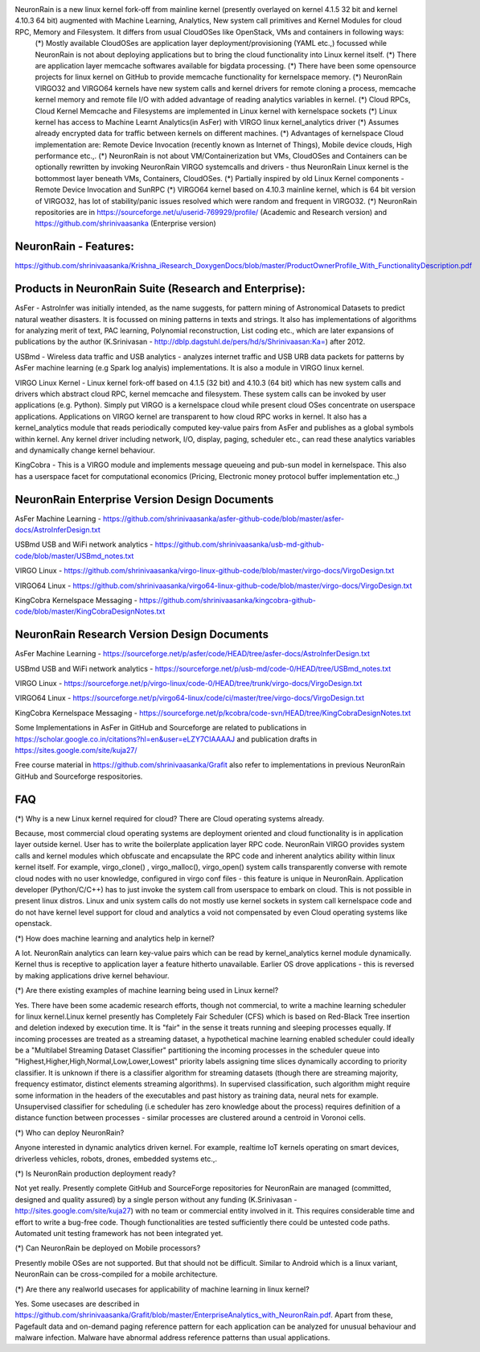 NeuronRain is a new linux kernel fork-off from mainline kernel (presently overlayed on kernel 4.1.5 32 bit and kernel 4.10.3 64 bit) augmented with Machine Learning, Analytics, New system call primitives and Kernel Modules for cloud RPC, Memory and Filesystem. It differs from usual CloudOSes like OpenStack, VMs and containers in following ways:
    (*) Mostly available CloudOSes are application layer deployment/provisioning (YAML etc.,) focussed while NeuronRain is not about deploying applications but to bring the cloud functionality into Linux kernel itself. 
    (*) There are application layer memcache softwares available for bigdata processing.
    (*) There have been some opensource projects for linux kernel on GitHub to provide memcache functionality for kernelspace memory.
    (*) NeuronRain VIRGO32 and VIRGO64 kernels have new system calls and kernel drivers for remote cloning a process, memcache kernel memory and remote file I/O with added advantage of reading analytics variables in kernel.
    (*) Cloud RPCs, Cloud Kernel Memcache and Filesystems are implemented in Linux kernel with kernelspace sockets
    (*) Linux kernel has access to Machine Learnt Analytics(in AsFer) with VIRGO linux kernel_analytics driver
    (*) Assumes already encrypted data for traffic between kernels on different machines.
    (*) Advantages of kernelspace Cloud implementation are: Remote Device Invocation (recently known as Internet of Things), Mobile device clouds, High performance etc.,.
    (*) NeuronRain is not about VM/Containerization but VMs, CloudOSes and Containers can be optionally rewritten by invoking NeuronRain VIRGO systemcalls and drivers - thus NeuronRain Linux kernel is the bottommost layer beneath VMs, Containers, CloudOSes.
    (*) Partially inspired by old Linux Kernel components - Remote Device Invocation and SunRPC
    (*) VIRGO64 kernel based on 4.10.3 mainline kernel, which is 64 bit version of VIRGO32, has lot of stability/panic issues resolved which were random and frequent in VIRGO32.
    (*) NeuronRain repositories are in https://sourceforge.net/u/userid-769929/profile/ (Academic and Research version) and https://github.com/shrinivaasanka (Enterprise version)
   
NeuronRain - Features:
----------------------
https://github.com/shrinivaasanka/Krishna_iResearch_DoxygenDocs/blob/master/ProductOwnerProfile_With_FunctionalityDescription.pdf

Products in NeuronRain Suite (Research and Enterprise):
------------------------------------------------------
AsFer - AstroInfer was initially intended, as the name suggests, for pattern mining of Astronomical Datasets to predict natural weather disasters. It is focussed on mining patterns in texts and strings. It also has implementations of algorithms for analyzing merit of text, PAC learning, Polynomial reconstruction, List coding etc., which are later expansions of publications by the author (K.Srinivasan - http://dblp.dagstuhl.de/pers/hd/s/Shrinivaasan:Ka=) after 2012.

USBmd - Wireless data traffic and USB analytics - analyzes internet traffic and USB URB data packets for patterns by AsFer machine learning (e.g Spark log analyis) implementations. It is also a module in VIRGO linux kernel.

VIRGO Linux Kernel - Linux kernel fork-off based on 4.1.5 (32 bit) and 4.10.3 (64 bit) which has new system calls and drivers which abstract cloud RPC, kernel memcache and filesystem. These system calls can be invoked by user applications (e.g. Python). Simply put VIRGO is a kernelspace cloud while present cloud OSes concentrate on userspace applications. Applications on VIRGO kernel are transparent to how cloud RPC works in kernel. It also has a kernel_analytics module that reads periodically computed key-value pairs from AsFer and publishes as a global symbols within kernel. Any kernel driver including network, I/O, display, paging, scheduler etc., can read these analytics variables and dynamically change kernel behaviour.

KingCobra - This is a VIRGO module and implements message queueing and pub-sun model in kernelspace. This also has a userspace facet for computational economics (Pricing, Electronic money protocol buffer implementation etc.,)


NeuronRain Enterprise Version Design Documents
-----------------------------------------------
AsFer Machine Learning - https://github.com/shrinivaasanka/asfer-github-code/blob/master/asfer-docs/AstroInferDesign.txt

USBmd USB and WiFi network analytics - https://github.com/shrinivaasanka/usb-md-github-code/blob/master/USBmd_notes.txt

VIRGO Linux - https://github.com/shrinivaasanka/virgo-linux-github-code/blob/master/virgo-docs/VirgoDesign.txt

VIRGO64 Linux - https://github.com/shrinivaasanka/virgo64-linux-github-code/blob/master/virgo-docs/VirgoDesign.txt

KingCobra Kernelspace Messaging - https://github.com/shrinivaasanka/kingcobra-github-code/blob/master/KingCobraDesignNotes.txt


NeuronRain Research Version Design Documents
----------------------------------------------
AsFer Machine Learning - https://sourceforge.net/p/asfer/code/HEAD/tree/asfer-docs/AstroInferDesign.txt

USBmd USB and WiFi network analytics - https://sourceforge.net/p/usb-md/code-0/HEAD/tree/USBmd_notes.txt

VIRGO Linux - https://sourceforge.net/p/virgo-linux/code-0/HEAD/tree/trunk/virgo-docs/VirgoDesign.txt

VIRGO64 Linux - https://sourceforge.net/p/virgo64-linux/code/ci/master/tree/virgo-docs/VirgoDesign.txt

KingCobra Kernelspace Messaging - https://sourceforge.net/p/kcobra/code-svn/HEAD/tree/KingCobraDesignNotes.txt

Some Implementations in AsFer in GitHub and Sourceforge are related to publications in https://scholar.google.co.in/citations?hl=en&user=eLZY7CIAAAAJ and publication drafts in https://sites.google.com/site/kuja27/

Free course material in https://github.com/shrinivaasanka/Grafit also refer to implementations in previous NeuronRain GitHub and Sourceforge respositories.


FAQ
---
(*) Why is a new Linux kernel required for cloud? There are Cloud operating systems already.

Because, most commercial cloud operating systems are deployment oriented and cloud functionality is in application layer outside kernel. User has to write the boilerplate application layer RPC code. NeuronRain VIRGO provides system calls and kernel modules which obfuscate and encapsulate the RPC code and inherent analytics ability within linux kernel itself. For example, virgo_clone() , virgo_malloc(), virgo_open() system calls transparently converse with remote cloud nodes with no user knowledge, configured in virgo conf files - this feature is unique in NeuronRain. Application developer (Python/C/C++) has to just invoke the system call from userspace to embark on cloud. This is not possible in present linux distros. Linux and unix system calls do not mostly use kernel sockets in system call kernelspace code and do not have kernel level support for cloud and analytics a void not compensated by even Cloud operating systems like openstack.

(*) How does machine learning and analytics help in kernel?

A lot. NeuronRain analytics can learn key-value pairs which can be read by kernel_analytics kernel module dynamically. Kernel thus is receptive to application layer a feature hitherto unavailable. Earlier OS drove applications - this is reversed by making applications drive kernel behaviour. 

(*) Are there existing examples of machine learning being used in Linux kernel?

Yes. There have been some academic research efforts, though not commercial, to write a machine learning scheduler for linux kernel.Linux kernel presently has Completely Fair Scheduler (CFS) which is based on Red-Black Tree insertion and deletion indexed by execution time. It is "fair" in the sense it treats running and sleeping
processes equally. If incoming processes are treated as a streaming dataset, a hypothetical machine learning enabled scheduler could ideally be a "Multilabel Streaming Dataset Classifier" partitioning
the incoming processes in the scheduler queue into "Highest,Higher,High,Normal,Low,Lower,Lowest" priority labels
assigning time slices dynamically according to priority classifier. It is unknown if there is a classifier algorithm for streaming datasets (though there are streaming majority, frequency estimator, distinct elements streaming algorithms). In supervised classification, such algorithm might require some information in the headers of the executables and past history as training data, neural nets for example. Unsupervised classifier for scheduling (i.e scheduler has zero knowledge about the process) requires definition of a distance function between processes - similar processes are clustered around a centroid in Voronoi cells.

(*) Who can deploy NeuronRain?

Anyone interested in dynamic analytics driven kernel. For example, realtime IoT kernels operating on smart devices, driverless vehicles, robots, drones, embedded systems etc.,.

(*) Is NeuronRain production deployment ready?

Not yet really. Presently complete GitHub and SourceForge repositories for NeuronRain are managed (committed, designed and quality assured) by a single person without any funding (K.Srinivasan - http://sites.google.com/site/kuja27) with no team or commercial entity involved in it. This requires considerable time and effort to write a bug-free code. Though functionalities are tested sufficiently there could be untested code paths. Automated unit testing framework has not been integrated yet.

(*) Can NeuronRain be deployed on Mobile processors?

Presently mobile OSes are not supported. But that should not be difficult. Similar to Android which is a linux variant, NeuronRain can be cross-compiled for a mobile architecture.

(*) Are there any realworld usecases for applicability of machine learning in linux kernel?

Yes. Some usecases are described in  https://github.com/shrinivaasanka/Grafit/blob/master/EnterpriseAnalytics_with_NeuronRain.pdf. Apart from these, Pagefault data and on-demand paging reference pattern for each application can be analyzed for unusual behaviour and malware infection. Malware have abnormal address reference patterns than usual applications.

